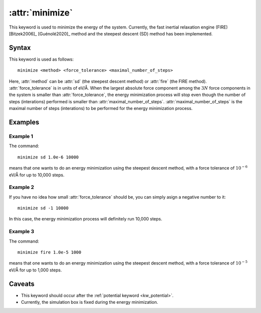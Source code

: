 .. _kw_minimize:
.. index::
   single: minimize (keyword in run.in)

:attr:`minimize`
================

This keyword is used to minimize the energy of the system.
Currently, the fast inertial relaxation engine (FIRE) [Bitzek2006]_ [Guénolé2020]_ method and the steepest descent (SD) method has been implemented.


Syntax
------

This keyword is used as follows::

  minimize <method> <force_tolerance> <maximal_number_of_steps>

Here,
:attr:`method` can be :attr:`sd` (the steepest descent method) or :attr:`fire` (the FIRE method).
:attr:`force_tolerance` is in units of eV/Å.
When the largest absolute force component among the :math:`3N` force components in the system is smaller than :attr:`force_tolerance`, the energy minimization process will stop even though the number of steps (interations) performed is smaller than :attr:`maximal_number_of_steps`.
:attr:`maximal_number_of_steps` is the maximal number of steps (interations) to be performed for the energy minimization process.

Examples
--------

Example 1
^^^^^^^^^
The command::

  minimize sd 1.0e-6 10000

means that one wants to do an energy minimization using the steepest descent method, with a force tolerance of :math:`10^{-6}` eV/Å for up to 10,000 steps.

Example 2
^^^^^^^^^
If you have no idea how small :attr:`force_tolerance` should be, you can simply asign a negative number to it::

  minimize sd -1 10000

In this case, the energy minimization process will definitely run 10,000 steps.

Example 3
^^^^^^^^^
The command::

  minimize fire 1.0e-5 1000

means that one wants to do an energy minimization using the steepest descent method, with a force tolerance of :math:`10^{-5}` eV/Å for up to 1,000 steps.

Caveats
-------

* This keyword should occur after the :ref:`potential keyword <kw_potential>`.
* Currently, the simulation box is fixed during the energy minimization.
